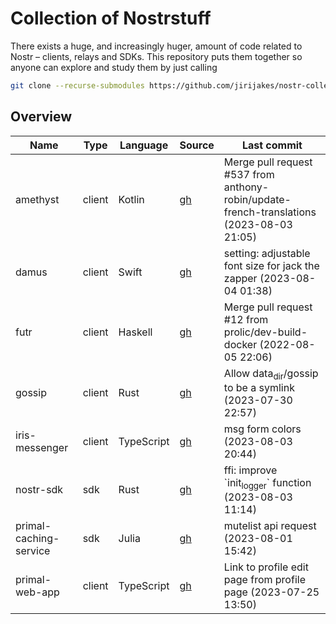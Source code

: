 * Collection of Nostrstuff

There exists a huge, and increasingly huger, amount of code related to Nostr – clients, relays and SDKs.
This repository puts them together so anyone can explore and study them by just calling

#+BEGIN_SRC sh
git clone --recurse-submodules https://github.com/jirijakes/nostr-collection
#+END_SRC

** Overview

| Name | Type | Language | Source | Last commit |
|------+------+----------+--------+-------------|
| amethyst | client | Kotlin | [[https://github.com/vitorpamplona/amethyst][gh]] | Merge pull request #537 from anthony-robin/update-french-translations (2023-08-03 21:05) |
| damus | client | Swift | [[https://github.com/damus-io/damus][gh]] | setting: adjustable font size for jack the zapper (2023-08-04 01:38) |
| futr | client | Haskell | [[https://github.com/prolic/futr][gh]] | Merge pull request #12 from prolic/dev-build-docker (2022-08-05 22:06) |
| gossip | client | Rust | [[https://github.com/mikedilger/gossip][gh]] | Allow data_dir/gossip to be a symlink (2023-07-30 22:57) |
| iris-messenger | client | TypeScript | [[https://github.com/irislib/iris-messenger][gh]] | msg form colors (2023-08-03 20:44) |
| nostr-sdk | sdk | Rust | [[https://github.com/rust-nostr/nostr][gh]] | ffi: improve `init_logger` function (2023-08-03 11:14) |
| primal-caching-service | sdk | Julia | [[https://github.com/PrimalHQ/primal-caching-service][gh]] | mutelist api request (2023-08-01 15:42) |
| primal-web-app | client | TypeScript | [[https://github.com/PrimalHQ/primal-web-app][gh]] | Link to profile edit page from profile page (2023-07-25 13:50) |

